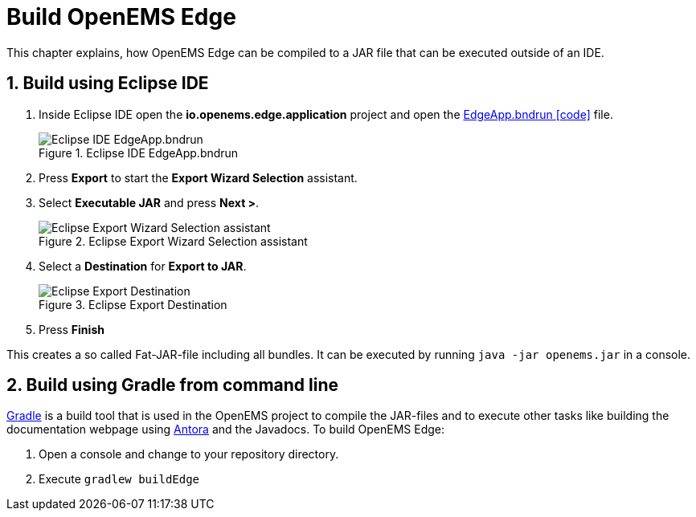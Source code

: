 = Build OpenEMS Edge
:sectnums:
:sectnumlevels: 4
:toclevels: 4
:experimental:
:keywords: AsciiDoc
:source-highlighter: highlight.js
:icons: font
:imagesdir: ../../assets/images

This chapter explains, how OpenEMS Edge can be compiled to a JAR file that can be executed outside of an IDE.

== Build using Eclipse IDE

. Inside Eclipse IDE open the *io.openems.edge.application* project and open the link:https://github.com/OpenEMS/openems/blob/develop/io.openems.edge.application/EdgeApp.bndrun[EdgeApp.bndrun icon:code[]] file.
+
.Eclipse IDE EdgeApp.bndrun
image::eclipse-edgeapp-bndrun.png[Eclipse IDE EdgeApp.bndrun]

. Press btn:[Export] to start the *Export Wizard Selection* assistant.

. Select btn:[Executable JAR] and press btn:[Next >].
+
.Eclipse Export Wizard Selection assistant
image::eclipse-bnd-file-export.png[Eclipse Export Wizard Selection assistant]

. Select a *Destination* for *Export to JAR*.
+
.Eclipse Export Destination
image::eclipse-bnd-file-export-destination.png[Eclipse Export Destination]

. Press btn:[Finish]

This creates a so called Fat-JAR-file including all bundles. It can be executed by running `java -jar openems.jar` in a console.

== Build using Gradle from command line

link:https://gradle.org/[Gradle] is a build tool that is used in the OpenEMS project to compile the JAR-files and to execute other tasks like building the documentation webpage using link:https://antora.org/[Antora] and the Javadocs. To build OpenEMS Edge:

. Open a console and change to your repository directory.

. Execute `gradlew buildEdge`